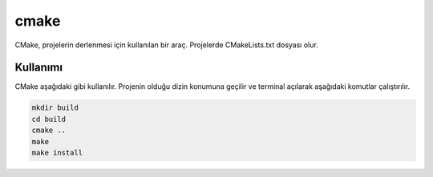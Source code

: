 cmake
+++++

CMake, projelerin derlenmesi için kullanılan bir araç. Projelerde CMakeLists.txt dosyası olur. 

Kullanımı
---------

CMake aşağıdaki gibi kullanılır. Projenin olduğu dizin konumuna geçilir ve terminal açılarak aşağıdaki komutlar çalıştırılır.

.. code-block:: shell

	mkdir build
	cd build
	cmake ..
	make
	make install
	
.. raw:: pdf

   PageBreak

